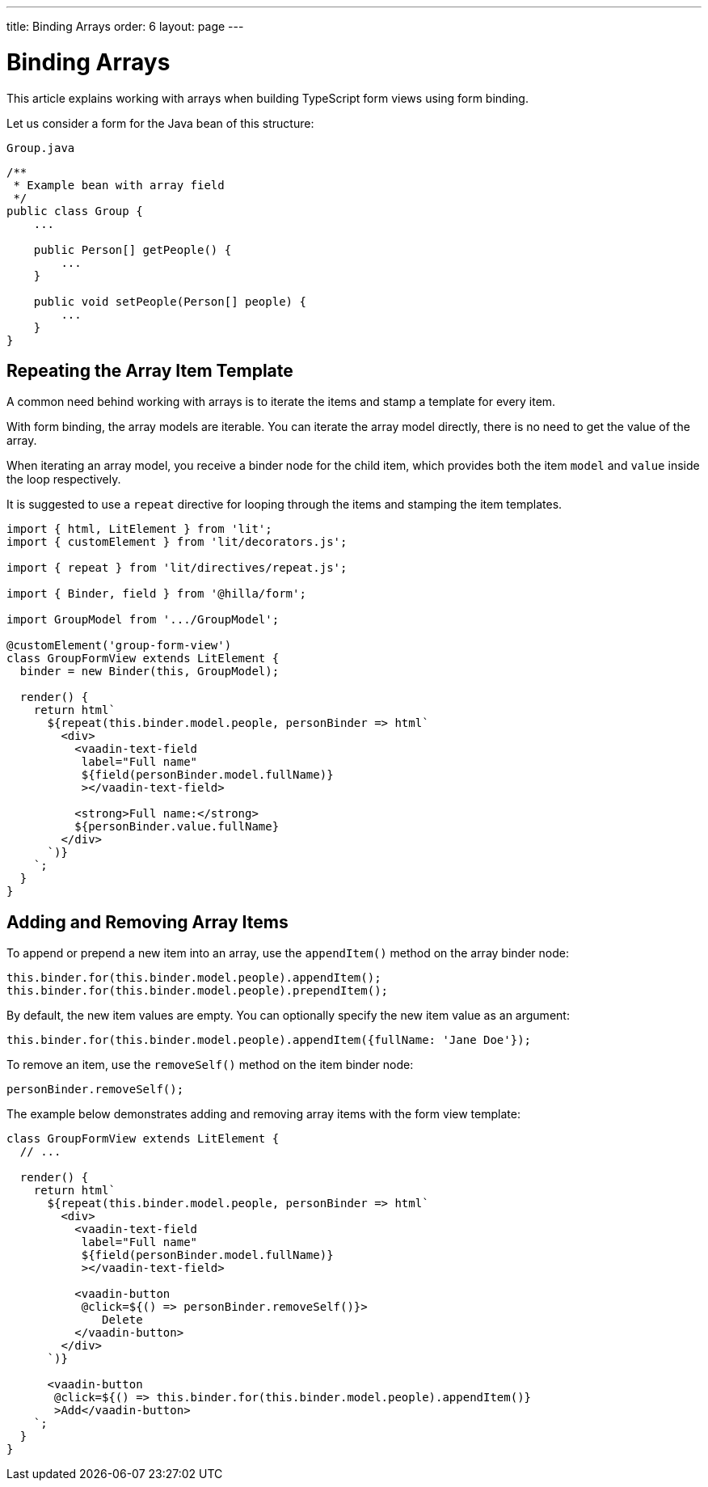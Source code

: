 ---
title: Binding Arrays
order: 6
layout: page
---

= Binding Arrays

This article explains working with arrays when building TypeScript form views using form binding.

Let us consider a form for the Java bean of this structure:

.`Group.java`
[source,java]
----
/**
 * Example bean with array field
 */
public class Group {
    ...

    public Person[] getPeople() {
        ...
    }

    public void setPeople(Person[] people) {
        ...
    }
}
----

== Repeating the Array Item Template

A common need behind working with arrays is to iterate the items and stamp a template for every item.

With form binding, the array models are iterable.
You can iterate the array model directly, there is no need to get the value of the array.

When iterating an array model, you receive a binder node for the child item, which provides both the item `model` and `value` inside the loop respectively.

It is suggested to use a `repeat` directive for looping through the items and stamping the item templates.

[source,typescript]
----
import { html, LitElement } from 'lit';
import { customElement } from 'lit/decorators.js';

import { repeat } from 'lit/directives/repeat.js';

import { Binder, field } from '@hilla/form';

import GroupModel from '.../GroupModel';

@customElement('group-form-view')
class GroupFormView extends LitElement {
  binder = new Binder(this, GroupModel);

  render() {
    return html`
      ${repeat(this.binder.model.people, personBinder => html`
        <div>
          <vaadin-text-field
           label="Full name"
           ${field(personBinder.model.fullName)}
           ></vaadin-text-field>

          <strong>Full name:</strong>
          ${personBinder.value.fullName}
        </div>
      `)}
    `;
  }
}
----

== Adding and Removing Array Items

To append or prepend a new item into an array, use the `appendItem()` method on the array binder node:

[source,typescript]
----
this.binder.for(this.binder.model.people).appendItem();
this.binder.for(this.binder.model.people).prependItem();
----

By default, the new item values are empty.
You can optionally specify the new item value as an argument:

[source,typescript]
----
this.binder.for(this.binder.model.people).appendItem({fullName: 'Jane Doe'});
----

To remove an item, use the `removeSelf()` method on the item binder node:

[source,typescript]
----
personBinder.removeSelf();
----

The example below demonstrates adding and removing array items with the form view template:

[source,typescript]
----
class GroupFormView extends LitElement {
  // ...

  render() {
    return html`
      ${repeat(this.binder.model.people, personBinder => html`
        <div>
          <vaadin-text-field
           label="Full name"
           ${field(personBinder.model.fullName)}
           ></vaadin-text-field>

          <vaadin-button
           @click=${() => personBinder.removeSelf()}>
              Delete
          </vaadin-button>
        </div>
      `)}

      <vaadin-button
       @click=${() => this.binder.for(this.binder.model.people).appendItem()}
       >Add</vaadin-button>
    `;
  }
}
----
